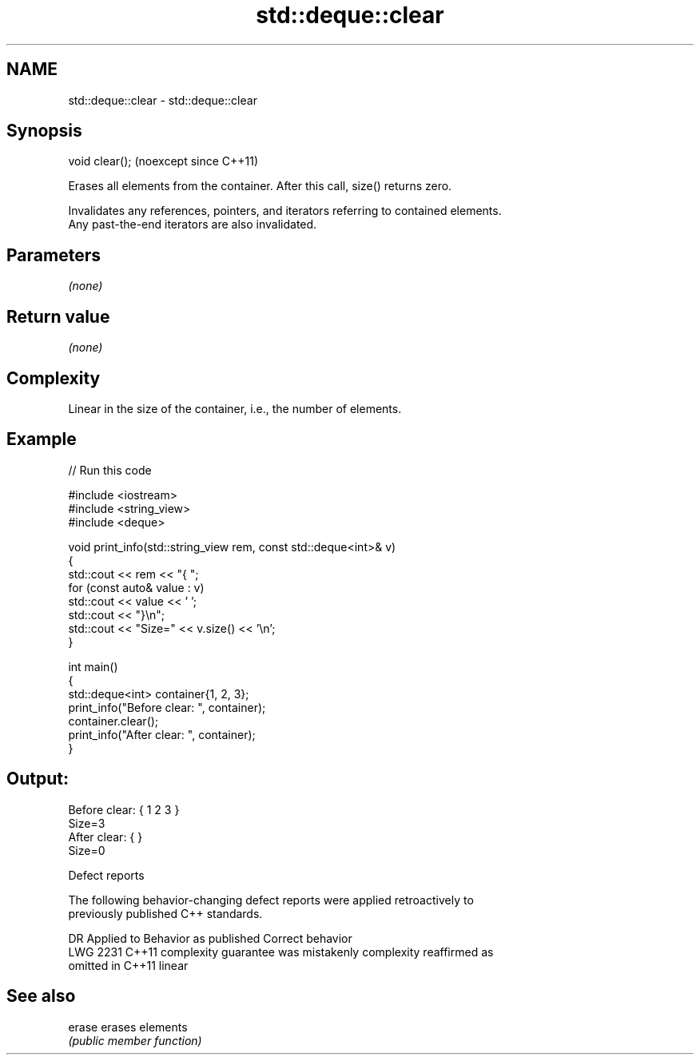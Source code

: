 .TH std::deque::clear 3 "2024.06.10" "http://cppreference.com" "C++ Standard Libary"
.SH NAME
std::deque::clear \- std::deque::clear

.SH Synopsis
   void clear();  (noexcept since C++11)

   Erases all elements from the container. After this call, size() returns zero.

   Invalidates any references, pointers, and iterators referring to contained elements.
   Any past-the-end iterators are also invalidated.

.SH Parameters

   \fI(none)\fP

.SH Return value

   \fI(none)\fP

.SH Complexity

   Linear in the size of the container, i.e., the number of elements.

.SH Example


// Run this code

 #include <iostream>
 #include <string_view>
 #include <deque>

 void print_info(std::string_view rem, const std::deque<int>& v)
 {
     std::cout << rem << "{ ";
     for (const auto& value : v)
         std::cout << value << ' ';
     std::cout << "}\\n";
     std::cout << "Size=" << v.size() << '\\n';
 }

 int main()
 {
     std::deque<int> container{1, 2, 3};
     print_info("Before clear: ", container);
     container.clear();
     print_info("After clear: ", container);
 }

.SH Output:

 Before clear: { 1 2 3 }
 Size=3
 After clear: { }
 Size=0

  Defect reports

   The following behavior-changing defect reports were applied retroactively to
   previously published C++ standards.

      DR    Applied to          Behavior as published              Correct behavior
   LWG 2231 C++11      complexity guarantee was mistakenly     complexity reaffirmed as
                       omitted in C++11                        linear

.SH See also

   erase erases elements
         \fI(public member function)\fP
